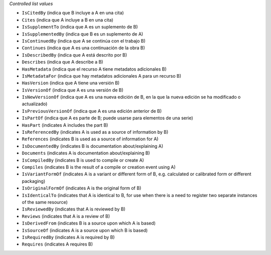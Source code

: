
*Controlled list values*

* ``IsCitedBy`` (indica que B incluye a A en una cita)
* ``Cites`` (indica que A incluye a B en una cita)
* ``IsSupplementTo`` (indica que A es un suplemento de B)
* ``IsSupplementedBy`` (indica que B es un suplemento de A)
* ``IsContinuedBy`` (indica que A se continúa con el trabajo B)
* ``Continues`` (indica que A es una continuación de la obra B)
* ``IsDescribedBy`` (indica que A está descrito por B)
* ``Describes`` (indica que A describe a B)
* ``HasMetadata`` (indica que el recurso A tiene metadatos adicionales B)
* ``IsMetadataFor`` (indica que hay metadatos adicionales A para un recurso B)
* ``HasVersion`` (indica que A tiene una versión B)
* ``IsVersionOf`` (indica que A es una versión de B)
* ``IsNewVersionOf`` (indica que A es una nueva edición de B, en la que la nueva edición se ha modificado o actualizado)
* ``IsPreviousVersionOf`` (indica que A es una edición anterior de B)
* ``IsPartOf`` (indica que A es parte de B; puede usarse para elementos de una serie)
* ``HasPart`` (indicates A includes the part B)
* ``IsReferencedBy`` (indicates A is used as a source of information by B)
* ``References`` (indicates B is used as a source of information for A)
* ``IsDocumentedBy`` (indicates B is documentation about/explaining A)
* ``Documents`` (indicates A is documentation about/explaining B)
* ``IsCompiledBy`` (indicates B is used to compile or create A)
* ``Compiles`` (indicates B is the result of a compile or creation event using A)
* ``IsVariantFormOf`` (indicates A is a variant or different form of B, e.g. calculated or calibrated form or different packaging)
* ``IsOriginalFormOf`` (indicates A is the original form of B)
* ``IsIdenticalTo`` (indicates that A is identical to B, for use when there is a need to register two separate instances of the same resource)
* ``IsReviewedBy`` (indicates that A is reviewed by B)
* ``Reviews`` (indicates that A is a review of B)
* ``IsDerivedFrom`` (indicates B is a source upon which A is based)
* ``IsSourceOf`` (indicates A is a source upon which B is based)
* ``IsRequiredBy`` (indicates A is required by B)
* ``Requires`` (indicates A requires B)
